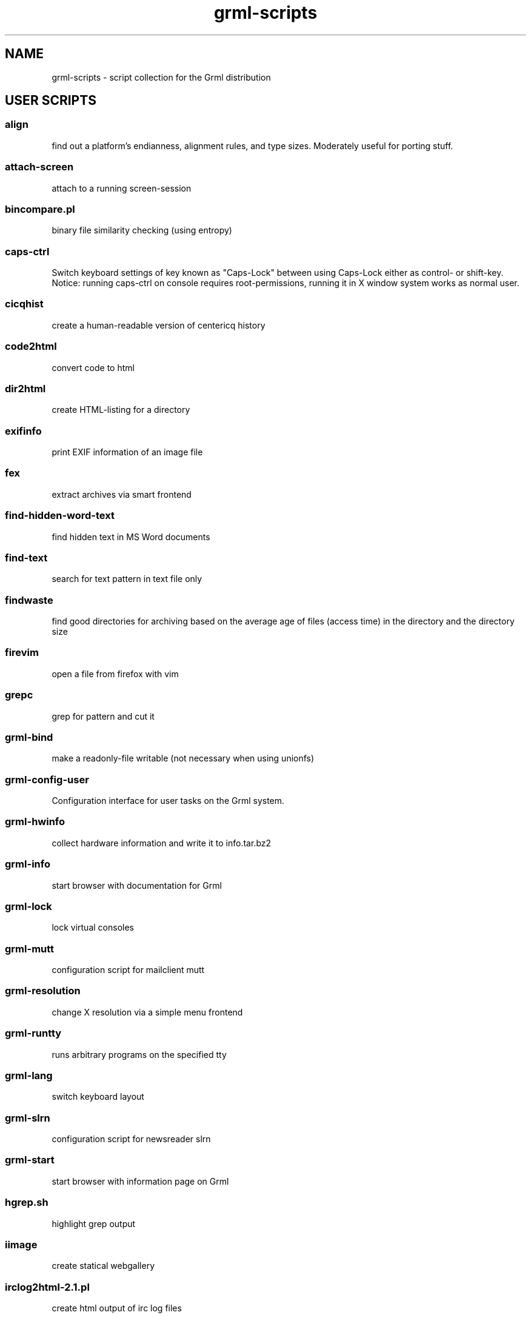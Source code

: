 .\" Filename:      grml-scripts.1
.\" Purpose:       man page for grml-scripts
.\" Authors:       grml-team (grml.org), (c) Michael Prokop <mika@grml.org>
.\" Bug-Reports:   see http://grml.org/bugs/
.\" License:       This file is licensed under the GPL v2.
.\"###############################################################################

.\"###############################################################
.TH grml\-scripts 1 "grml-scripts"
.SH "NAME"
grml\-scripts \- script collection for the Grml distribution
.\"#######################################################
.SH "USER SCRIPTS"

.SS align
find out a platform's endianness, alignment rules, and type
sizes. Moderately useful for porting stuff.
.SS attach-screen
attach to a running screen-session
.SS bincompare.pl
binary file similarity checking (using entropy)
.SS caps-ctrl
Switch keyboard settings of key known as "Caps-Lock" between
using Caps-Lock either as control- or shift-key. Notice:
running caps-ctrl on console requires root-permissions,
running it in X window system works as normal user.
.SS cicqhist
create a human-readable version of centericq history
.SS code2html
convert code to html
.SS dir2html
create HTML-listing for a directory
.SS exifinfo
print EXIF information of an image file
.SS fex
extract archives via smart frontend
.SS find-hidden-word-text
find hidden text in MS Word documents
.SS find-text
search for text pattern in text file only
.SS findwaste
find good directories for archiving based on the average age
of files (access time) in the directory and the directory size
.SS firevim
open a file from firefox with vim
.SS grepc
grep for pattern and cut it
.SS grml-bind
make a readonly-file writable (not necessary when using
unionfs)
.SS grml-config-user
Configuration interface for user tasks on the Grml system.
.SS grml-hwinfo
collect hardware information and write it to info.tar.bz2
.SS grml-info
start browser with documentation for Grml
.SS grml-lock
lock virtual consoles
.SS grml-mutt
configuration script for mailclient mutt
.SS grml-resolution
change X resolution via a simple menu frontend
.SS grml-runtty
runs arbitrary programs on the specified tty
.SS grml-lang
switch keyboard layout
.SS grml-slrn
configuration script for newsreader slrn
.SS grml-start
start browser with information page on Grml
.SS hgrep.sh
highlight grep output
.SS iimage
create statical webgallery
.SS irclog2html-2.1.pl
create html output of irc log files
.SS lodgeit
Paste command line client. Pastes files or stdin to http://paste.pocoo.org.
.SS logview
Log viewer program. Pass it parameters of the logs to view, or it will automatically view some.
.SS mailhops
shows the route of an Internet mail message
.SS make_chroot_jail
create chroot environment for a user
.SS myip
return IP address of running system on stdout (requires network access)
.SS osd_server.py
Symlink to notifyd.py
.SS notifyd.py
Listen for incoming messages on a specific port and print them via specific handlers (per default via libnotify).
.SS say
wrapper for festival to use the text to speech system
.SS search
perl script by Jeffrey Friedl - a combo of find and grep
.SS sepdate.pl sepdate.rb sepdate.sh
"endless september"
.SS soundtest
Test sound on your Grml system via playing a ogg-file.
Provide the files you want to play as arguments,
adjust player which should be used for playing the files
via environment variable PLAYER. Calling the script without
any arguments will play the default file via ogg123.
.SS sysdump
dump /sys to a textformat
.SS twebgal
create a tiny webgallery using CSS-features
.SS unbleach.pl
replace all the unsighted unprintable characters
bleached out of your source, useful for really
dirty perl programs
.SS urlgrep.awk
print http|ftp|rstp|mms:// text entries in text.
.SS usbtree
Reads /proc/bus/usb/devices and selectively lists and/or interprets it.
.SS wwwis
read in an HTML file and insert 'HEIGHT=### WIDTH=###' directives into the inlined images used in the file
.SS XF86AudioLowerVolume
Lower audio volume.
.SS XF86AudioMute
Mute and - if run again - restore audio settings.
.SS XF86AudioRaiseVolume
Raise audio volume.
.SS xsay
output X clipboard text via flite (soundsystem)

.SH "ADMIN SCRIPTS"

.SS blacklist
Blacklist module via module-init-tools (/etc/modprobe.d/grml).
.SS bt-hid
Connect human input device via bluetooth to local system.
.SS dpkg_not_running
Check whether Debian's package management (dpkg) is running.
Returns 0 if it is not running and 1 if it is already running.
.SS dpkg-rebuild
rebuild your Debian dpkg/apt status file if it got
corrupted by a system crash.
.SS grml-config
Central configuration interface to configure the Grml system.
.SS grml-config-root
Configuration interface for admin tasks on the Grml system.
.SS grml-hostname
Simple frontend to configure hostname in the corresponding
files. When executed without a parameter a dialog based
frontend will be used, when given a parameter the provided
parameter will be used as hostname and script is executed in
non-interactive mode.
.SS grml-tpm
Set up a system for use with TPM technology.
.SS grml-vpnc-tugraz
Connect to TU Graz network via vpnc.
.SS mkdosswapfile
Create GRML swapfile on an existing DOS partition.
.SS ndiswrapper.sh
NdisWrapper configuration script.
.SS noeject
Wrapper script to avoid ejecting and prompting for CD removal when
rebooting/halting system. Use it via 'noeject <cmd>', e.g. 'noeject reboot'
to reboot system without ejecting CD and without prompting.
.SS noprompt
Wrapper script to avoid prompting for CD removal when rebooting/halting
system. Use it via 'noprompt <cmd>', e.g. 'noprompt reboot' to reboot system
without prompting.
.SS pong
Ping a class-C subnet in parallel without using a broadcast
address. Useful for seeing which IPs are in use.
.SS prepare_ramdisk.sh
Set up a ramdisk.
.SS prepare_tmpfs.sh
Set up a tmpfs.
.SS PrintAnalyzer
Generate some stats from cups page_log file.
.SS suspenduser.sh
Suspend a user account for the indefinite future.
.SS unblacklist
Remove blacklisted module from /etc/modprobe.d/grml.

.SH "BUGS"
Probably. Please report any bugs you find and report
feedback and suggestions to the Grml team.
See http://grml.org/bugs/ for further information.
Thank you!

.SH "SEE ALSO"
grml-scripts-core(8)

.SH "COPYRIGHT"
This man page is copyright \(co 2004-2011 by the Grml team.
Included scripts are under various copyrights, please see
the sources.
.\"###### END OF FILE ##########################################################
.\" vim:tw=60
